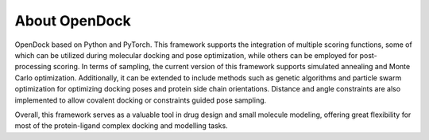 About OpenDock
===================
OpenDock based on Python and PyTorch. This framework supports the integration of multiple scoring functions, 
some of which can be utilized during molecular docking and pose optimization, while others can be employed 
for post-processing scoring. In terms of sampling, the current version of this framework supports simulated 
annealing and Monte Carlo optimization. Additionally, it can be extended to include methods such as genetic 
algorithms and particle swarm optimization for optimizing docking poses and protein side chain orientations. 
Distance and angle constraints are also implemented to allow covalent docking or constraints guided pose sampling.

Overall, this framework serves as a valuable tool in drug design and small molecule modeling, 
offering great flexibility for most of the protein-ligand complex docking and modelling tasks.


